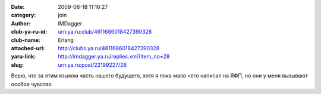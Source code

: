 

:date: 2009-06-18 11:16:27
:category: join
:author: IMDagger
:club-ya-ru-id: urn:ya.ru:club/4611686018427390328
:club-name: Erlang
:attached-url: http://clubs.ya.ru/4611686018427390328
:yaru-link: http://imdagger.ya.ru/replies.xml?item_no=28
:slug: urn:ya.ru:post/22199227/28

Верю, что за этим языком часть нашего будущего, хотя я пока мало чего
написал на ЯФП, но они у меня вызывают особое чувство.

